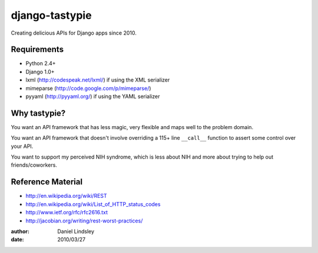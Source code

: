 ===============
django-tastypie
===============

Creating delicious APIs for Django apps since 2010.


Requirements
============

* Python 2.4+
* Django 1.0+
* lxml (http://codespeak.net/lxml/) if using the XML serializer
* mimeparse (http://code.google.com/p/mimeparse/)
* pyyaml (http://pyyaml.org/) if using the YAML serializer


Why tastypie?
=============

You want an API framework that has less magic, very flexible and maps well to
the problem domain.

You want an API framework that doesn't involve overriding a 115+ line
``__call__`` function to assert some control over your API.

You want to support my perceived NIH syndrome, which is less about NIH and more
about trying to help out friends/coworkers.


Reference Material
==================

* http://en.wikipedia.org/wiki/REST
* http://en.wikipedia.org/wiki/List_of_HTTP_status_codes
* http://www.ietf.org/rfc/rfc2616.txt
* http://jacobian.org/writing/rest-worst-practices/

:author: Daniel Lindsley
:date: 2010/03/27

